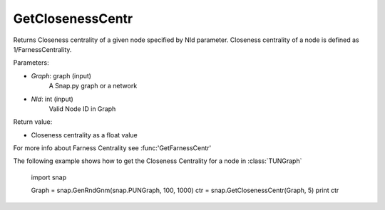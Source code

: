GetClosenessCentr
'''''''''''

.. function:: GetClosenessCentr(Graph, NId)

Returns Closeness centrality of a given node specified by NId parameter. Closeness centrality of a node is defined as 1/FarnessCentrality.

Parameters:

- *Graph*: graph (input)
    A Snap.py graph or a network

- *NId*: int (input)
    Valid Node ID in Graph

Return value:

- Closeness centrality as a float value

For more info about Farness Centrality see :func:'GetFarnessCentr'

The following example shows how to get the Closeness Centrality for a node in
:class:`TUNGraph`

    import snap

    Graph = snap.GenRndGnm(snap.PUNGraph, 100, 1000)
    ctr = snap.GetClosenessCentr(Graph, 5)
    print ctr

